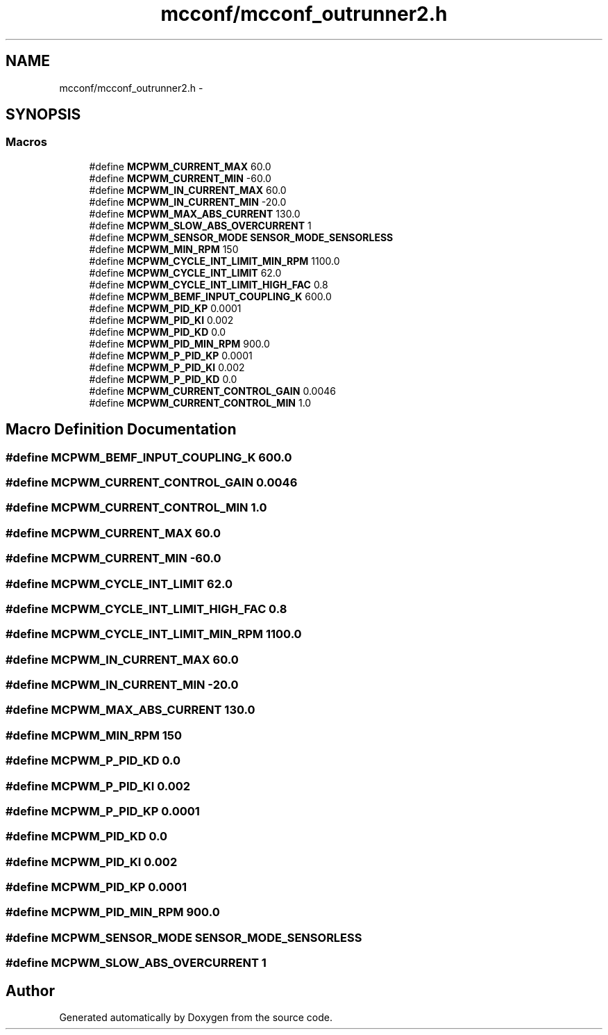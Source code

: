 .TH "mcconf/mcconf_outrunner2.h" 3 "Wed Sep 16 2015" "Doxygen" \" -*- nroff -*-
.ad l
.nh
.SH NAME
mcconf/mcconf_outrunner2.h \- 
.SH SYNOPSIS
.br
.PP
.SS "Macros"

.in +1c
.ti -1c
.RI "#define \fBMCPWM_CURRENT_MAX\fP   60\&.0"
.br
.ti -1c
.RI "#define \fBMCPWM_CURRENT_MIN\fP   \-60\&.0"
.br
.ti -1c
.RI "#define \fBMCPWM_IN_CURRENT_MAX\fP   60\&.0"
.br
.ti -1c
.RI "#define \fBMCPWM_IN_CURRENT_MIN\fP   \-20\&.0"
.br
.ti -1c
.RI "#define \fBMCPWM_MAX_ABS_CURRENT\fP   130\&.0"
.br
.ti -1c
.RI "#define \fBMCPWM_SLOW_ABS_OVERCURRENT\fP   1"
.br
.ti -1c
.RI "#define \fBMCPWM_SENSOR_MODE\fP   \fBSENSOR_MODE_SENSORLESS\fP"
.br
.ti -1c
.RI "#define \fBMCPWM_MIN_RPM\fP   150"
.br
.ti -1c
.RI "#define \fBMCPWM_CYCLE_INT_LIMIT_MIN_RPM\fP   1100\&.0"
.br
.ti -1c
.RI "#define \fBMCPWM_CYCLE_INT_LIMIT\fP   62\&.0"
.br
.ti -1c
.RI "#define \fBMCPWM_CYCLE_INT_LIMIT_HIGH_FAC\fP   0\&.8"
.br
.ti -1c
.RI "#define \fBMCPWM_BEMF_INPUT_COUPLING_K\fP   600\&.0"
.br
.ti -1c
.RI "#define \fBMCPWM_PID_KP\fP   0\&.0001"
.br
.ti -1c
.RI "#define \fBMCPWM_PID_KI\fP   0\&.002"
.br
.ti -1c
.RI "#define \fBMCPWM_PID_KD\fP   0\&.0"
.br
.ti -1c
.RI "#define \fBMCPWM_PID_MIN_RPM\fP   900\&.0"
.br
.ti -1c
.RI "#define \fBMCPWM_P_PID_KP\fP   0\&.0001"
.br
.ti -1c
.RI "#define \fBMCPWM_P_PID_KI\fP   0\&.002"
.br
.ti -1c
.RI "#define \fBMCPWM_P_PID_KD\fP   0\&.0"
.br
.ti -1c
.RI "#define \fBMCPWM_CURRENT_CONTROL_GAIN\fP   0\&.0046"
.br
.ti -1c
.RI "#define \fBMCPWM_CURRENT_CONTROL_MIN\fP   1\&.0"
.br
.in -1c
.SH "Macro Definition Documentation"
.PP 
.SS "#define MCPWM_BEMF_INPUT_COUPLING_K   600\&.0"

.SS "#define MCPWM_CURRENT_CONTROL_GAIN   0\&.0046"

.SS "#define MCPWM_CURRENT_CONTROL_MIN   1\&.0"

.SS "#define MCPWM_CURRENT_MAX   60\&.0"

.SS "#define MCPWM_CURRENT_MIN   \-60\&.0"

.SS "#define MCPWM_CYCLE_INT_LIMIT   62\&.0"

.SS "#define MCPWM_CYCLE_INT_LIMIT_HIGH_FAC   0\&.8"

.SS "#define MCPWM_CYCLE_INT_LIMIT_MIN_RPM   1100\&.0"

.SS "#define MCPWM_IN_CURRENT_MAX   60\&.0"

.SS "#define MCPWM_IN_CURRENT_MIN   \-20\&.0"

.SS "#define MCPWM_MAX_ABS_CURRENT   130\&.0"

.SS "#define MCPWM_MIN_RPM   150"

.SS "#define MCPWM_P_PID_KD   0\&.0"

.SS "#define MCPWM_P_PID_KI   0\&.002"

.SS "#define MCPWM_P_PID_KP   0\&.0001"

.SS "#define MCPWM_PID_KD   0\&.0"

.SS "#define MCPWM_PID_KI   0\&.002"

.SS "#define MCPWM_PID_KP   0\&.0001"

.SS "#define MCPWM_PID_MIN_RPM   900\&.0"

.SS "#define MCPWM_SENSOR_MODE   \fBSENSOR_MODE_SENSORLESS\fP"

.SS "#define MCPWM_SLOW_ABS_OVERCURRENT   1"

.SH "Author"
.PP 
Generated automatically by Doxygen from the source code\&.
